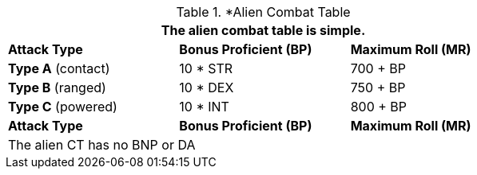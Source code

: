 // Alien CT
.*Alien Combat Table 
[width="75%",cols="3<",frame="all", stripes="even"]
|===
3+<|The alien combat table is simple.

s|Attack Type
s|Bonus Proficient (BP)
s|Maximum Roll (MR)


|*Type A* (contact)
|10 * STR
|700 + BP


|*Type B* (ranged)
|10 * DEX
|750 + BP

|*Type C* (powered)
|10 * INT
|800 + BP

s|Attack Type
s|Bonus Proficient (BP)
s|Maximum Roll (MR)
3+<|The alien CT has no BNP or DA
|===

